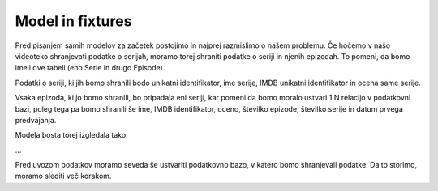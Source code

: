 Model in fixtures
=================

Pred pisanjem samih modelov za začetek postojimo in najprej razmislimo o našem problemu. Če hočemo v našo videoteko shranjevati podatke o serijah, moramo torej shraniti podatke o seriji in njenih epizodah. To pomeni, da bomo imeli dve tabeli (eno Serie in drugo Episode).

Podatki o seriji, ki jih bomo shranili bodo unikatni identifikator, ime serije, IMDB unikatni identifikator in ocena same serije.

Vsaka epizoda, ki jo bomo shranili, bo pripadala eni seriji, kar pomeni da bomo moralo ustvari 1:N relacijo v podatkovni bazi, poleg tega pa bomo shranili še ime, IMDB identifikator, oceno, številko epizode, številko serije in datum prvega predvajanja. 

Modela bosta torej izgledala tako:

...

Pred uvozom podatkov moramo seveda še ustvariti podatkovno bazo, v katero bomo shranjevali podatke. Da to storimo, moramo slediti več korakom.

